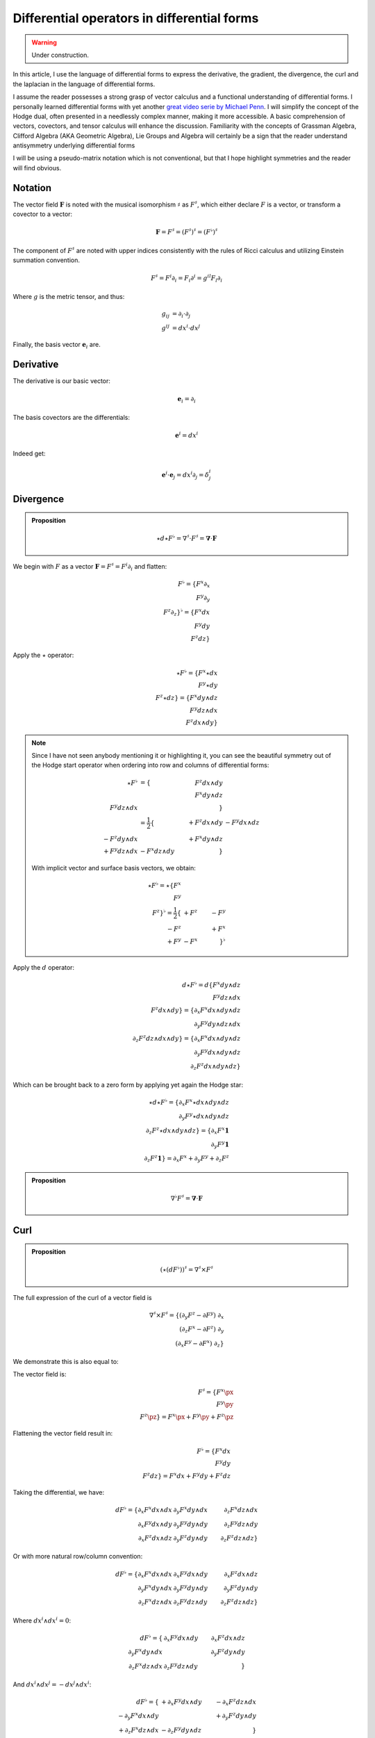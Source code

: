 Differential operators in differential forms
============================================

.. warning::

   Under construction.

.. rst-class:: custom-author

   by Stéphane Haussler\

In this article, I use the language of differential forms to express the
derivative, the gradient, the divergence, the curl and the laplacian in the
language of differential forms.

I assume the reader possesses a strong grasp of vector calculus and a
functional understanding of differential forms. I personally learned
differential forms with yet another `great video serie by Michael Penn
<https://youtube.com/playlist?list=PL22w63XsKjqzQZtDZO_9s2HEMRJnaOTX7&si=4dDrAZ-oKa1rI7B8>`_.
I will simplify the concept of the Hodge dual, often presented in a needlessly
complex manner, making it more accessible. A basic comprehension of vectors,
covectors, and tensor calculus will enhance the discussion. Familiarity with
the concepts of Grassman Algebra, Clifford Algebra (AKA Geometric Algebra), Lie
Groups and Algebra will certainly be a sign that the reader understand
antisymmetry underlying differential forms

I will be using a pseudo-matrix notation which is not conventional, but that I
hope highlight symmetries and the reader will find obvious.

Notation
--------

The vector field :math:`\mathbf{F}` is noted with the musical isomorphism
:math:`\sharp` as :math:`F^\sharp`, which either declare :math:`F` is a vector,
or transform a covector to a vector:

.. math::

   \mathbf{F}=F^\sharp=(F^\sharp)^\sharp=(F^\flat)^\sharp

The component of :math:`F^\sharp` are noted with upper indices consistently
with the rules of Ricci calculus and utilizing Einstein summation convention.

.. math::

   F^\sharp = F^i \partial_i = F_i \partial^i = g^{il} F_l \partial_i

Where :math:`g` is the metric tensor, and thus:

.. math::

   \begin{align}
   g_{ij} &= \partial_i \cdot \partial_j \\
   g^{ij} &= dx^i \cdot dx^j
   \end{align}

Finally, the basis vector :math:`\mathbf{e}_i` are.

Derivative
----------

The derivative is our basic vector:

.. math::

   \mathbf{e}_i = \partial_i

The basis covectors are the differentials:

.. math::

   \mathbf{e}^i = dx^i

Indeed get:

.. math::

   \mathbf{e}^i \cdot \mathbf{e}_j = dx^i \partial_j = \delta^i_j

Divergence
----------

.. admonition:: Proposition

   .. math::

      \star d \star F^\flat = \nabla^\sharp \cdot F^\sharp
                            = \mathbf{\nabla} \cdot \mathbf{F}

We begin with :math:`F` as a vector :math:`\mathbf{F} = F^\sharp = F^i
\partial_i` and flatten:

.. math::

   F^\flat = \{ F^x \partial_x \\
                F^y \partial_y \\
                F^z \partial_z \}^\flat
           = \{ F^x dx \\
                F^y dy \\
                F^z dz \}

Apply the :math:`\star` operator:

.. math::

   \star F^\flat = \{ F^x \star dx     \\ F^y \star dy     \\ F^z \star dz     \}
                 = \{ F^x dy \wedge dz \\ F^y dz \wedge dx \\ F^z dx \wedge dy \}

.. note::

   Since I have not seen anybody mentioning it or highlighting it, you can see
   the beautiful symmetry out of the Hodge start operator when ordering into
   row and columns of differential forms:

   .. math::
   
      \begin{align}
      \star F^\flat &= \{                   & F^z dx \wedge dy &                  \\
                                            &                  & F^x dy \wedge dz \\
                           F^y dz \wedge dx &                  &                  \} \\
                    &= \frac{1}{2}
                       \{                   & +F^z dx \wedge dy & -F^y dx \wedge dz \\
                          -F^z dy \wedge dx &                   & +F^x dy \wedge dz \\
                          +F^y dz \wedge dx & -F^x dz \wedge dy &                   \}
      \end{align}

   With implicit vector and surface basis vectors, we obtain:

   .. math::
   
      \star F^\flat
      = \star \{ F^x \\ F^y \\ F^z \}^\flat
      = \frac{1}{2}
        \{      & +F^z & -F^y \\
           -F^z &      & +F^x \\
           +F^y & -F^x &      \}^\flat

Apply the :math:`d` operator:

.. math::

   d \star F^\flat = d \{ F^x dy \wedge dz \\
                          F^y dz \wedge dx \\
                          F^z dx \wedge dy \}
   = \{ \partial_x F^x dx \wedge dy \wedge dz \\
        \partial_y F^y dy \wedge dz \wedge dx \\
        \partial_z F^z dz \wedge dx \wedge dy \}
   = \{ \partial_x F^x dx \wedge dy \wedge dz \\
        \partial_y F^y dx \wedge dy \wedge dz \\
        \partial_z F^z dx \wedge dy \wedge dz \}

Which can be brought back to a zero form by applying yet again the Hodge star: 

.. math::

   \star d \star F^\flat
   = \{ \partial_x F^x \star dx \wedge dy \wedge dz \\
        \partial_y F^y \star dx \wedge dy \wedge dz \\
        \partial_z F^z \star dx \wedge dy \wedge dz \}
   = \{ \partial_x F^x \mathbf{1} \\
        \partial_y F^y \mathbf{1} \\
        \partial_z F^z \mathbf{1} \}
   = \partial_x F^x + \partial_y F^y + \partial_z F^z


.. admonition:: Proposition

   .. math::

      \nabla^\flat F^\sharp = \mathbf{\nabla} \cdot \mathbf{F}

Curl
----

.. admonition:: Proposition

   .. math::
   
      (\star(dF^\flat))^\sharp = \nabla^\sharp \times F^\sharp


The full expression of the curl of a vector field is

.. math::

   \nabla^\sharp \times F^\sharp =
   \{ (\partial_y F^z - \partial F^y) \; \partial_x \\
      (\partial_z F^x - \partial F^z) \; \partial_y \\
      (\partial_x F^y - \partial F^x) \; \partial_z \}

We demonstrate this is also equal to:


The vector field is:

.. math::

   F^\sharp = \{ F^x \px \\ F^y \py \\ F^z \pz \}
            = F^x \px + F^y \py + F^z \pz

Flattening the vector field result in:

.. math::

   F^\flat = \{ F^x dx \\ F^y dy \\ F^z dz \}
           = F^x dx + F^y dy + F^z dz

Taking the differential, we have: 

.. math::

   dF^\flat =
   \{ \partial_x F^x dx \wedge dx & \partial_y F^x dy \wedge dx & \partial_z F^x dz \wedge dx \\
      \partial_x F^y dx \wedge dy & \partial_y F^y dy \wedge dy & \partial_z F^y dz \wedge dy \\
      \partial_x F^z dx \wedge dz & \partial_y F^z dy \wedge dy & \partial_z F^z dz \wedge dz \}

Or with more natural row/column convention:

.. math::

   dF^\flat =
   \{ \partial_x F^x dx \wedge dx & \partial_x F^y dx \wedge dy & \partial_x F^z dx \wedge dz \\
      \partial_y F^x dy \wedge dx & \partial_y F^y dy \wedge dy & \partial_y F^z dy \wedge dy \\
      \partial_z F^x dz \wedge dx & \partial_z F^y dz \wedge dy & \partial_z F^z dz \wedge dz \}

Where :math:`dx^i \wedge dx^i = 0`:

.. math::

   dF^\flat =
   \{                             & \partial_x F^y dx \wedge dy & \partial_x F^z dx \wedge dz \\
      \partial_y F^x dy \wedge dx &                             & \partial_y F^z dy \wedge dy \\
      \partial_z F^x dz \wedge dx & \partial_z F^y dz \wedge dy &                             \}


And :math:`dx^i \wedge dx^j = -dx^j \wedge dx^i`:

.. math::

   dF^\flat =
   \{                              & +\partial_x F^y dx \wedge dy & -\partial_x F^z dz \wedge dx \\
      -\partial_y F^x dx \wedge dy &                              & +\partial_y F^z dy \wedge dy \\
      +\partial_z F^x dz \wedge dx & -\partial_z F^y dy \wedge dz &                              \}

That we reorder to:

.. math::

   dF^\flat =
   \{ +\partial_y F^z dy \wedge dy - \partial_z F^y dy \wedge dz \\
      +\partial_z F^x dz \wedge dx - \partial_x F^z dz \wedge dx \\
      +\partial_x F^y dx \wedge dy - \partial_y F^x dx \wedge dy \}

.. math::

   dF^\flat =
   \{ (\partial_y F^z - \partial_z F^y) dy \wedge dz \\
      (\partial_z F^x - \partial_x F^z) dz \wedge dx \\
      (\partial_x F^y - \partial_y F^x) dx \wedge dy \}

Where we can now take the star operator:

.. math::

   \star dF^\flat =
   \{ (\partial_y F^z - \partial_z F^y) \star dy \wedge dz \\
      (\partial_z F^x - \partial_x F^z) \star dz \wedge dx \\
      (\partial_x F^y - \partial_y F^x) \star dx \wedge dy \}

.. math::

   \star dF^\flat =
   \{ (\partial_y F^z - \partial_z F^y) dx \\
      (\partial_z F^x - \partial_x F^z) dy \\
      (\partial_x F^y - \partial_y F^x) dz \}

We can then sharpen the covector to its vector form:

.. math::

   (\star dF^\flat)^\sharp
   =
   \{ (\partial_y F^z - \partial_z F^y) dx^\sharp \\
      (\partial_z F^x - \partial_x F^z) dy^\sharp \\
      (\partial_x F^y - \partial_y F^x) dz^\sharp \}

.. math::

   (\star dF^\flat)^\sharp
   =
   \{ (\partial_y F^z - \partial_z F^y) \px \\
      (\partial_z F^x - \partial_x F^z) \py \\
      (\partial_x F^y - \partial_y F^x) \pt \}

Divergence
----------

Laplacian
---------
